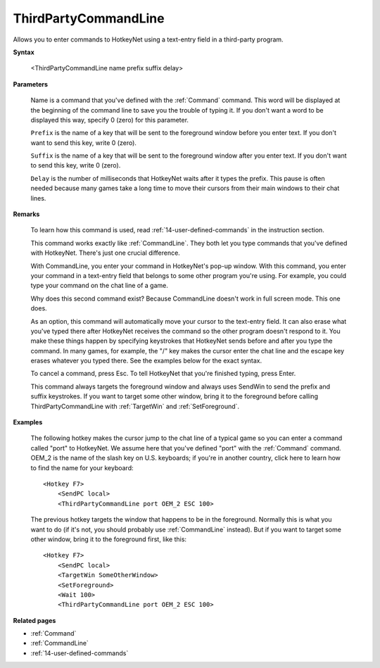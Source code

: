 .. _ThirdPartyCommandLine:

ThirdPartyCommandLine
==============================================================================
Allows you to enter commands to HotkeyNet using a text-entry field in a third-party program.

**Syntax**

    <ThirdPartyCommandLine name prefix suffix delay>

**Parameters**

    Name is a command that you've defined with the :ref:`Command` command. This word will be displayed at the beginning of the command line to save you the trouble of typing it. If you don't want a word to be displayed this way, specify 0 (zero) for this parameter.

    ``Prefix`` is the name of a key that will be sent to the foreground window before you enter text. If you don't want to send this key, write 0 (zero).

    ``Suffix`` is the name of a key that will be sent to the foreground window after you enter text. If you don't want to send this key, write 0 (zero).

    ``Delay`` is the number of milliseconds that HotkeyNet waits after it types the prefix. This pause is often needed because many games take a long time to move their cursors from their main windows to their chat lines.

**Remarks**

    To learn how this command is used, read :ref:`14-user-defined-commands` in the instruction section.

    This command works exactly like :ref:`CommandLine`. They both let you type commands that you've defined with HotkeyNet. There's just one crucial difference.

    With CommandLine, you enter your command in HotkeyNet's pop-up window. With this command, you enter your command in a text-entry field that belongs to some other program you're using. For example, you could type your command on the chat line of a game.

    Why does this second command exist? Because CommandLine doesn't work in full screen mode. This one does.

    As an option, this command will automatically move your cursor to the text-entry field. It can also erase what you've typed there after HotkeyNet receives the command so the other program doesn't respond to it. You make these things happen by specifying keystrokes that HotkeyNet sends before and after you type the command. In many games, for example, the "/" key makes the cursor enter the chat line and the escape key erases whatever you typed there. See the examples below for the exact syntax.

    To cancel a command, press Esc. To tell HotkeyNet that you're finished typing, press Enter.

    This command always targets the foreground window and always uses SendWin to send the prefix and suffix keystrokes. If you want to target some other window, bring it to the foreground before calling ThirdPartyCommandLine with :ref:`TargetWin` and :ref:`SetForeground`.

**Examples**

    The following hotkey makes the cursor jump to the chat line of a typical game so you can enter a command called "port" to HotkeyNet. We assume here that you've defined "port" with the :ref:`Command` command. OEM_2 is the name of the slash key on U.S. keyboards; if you're in another country, click here to learn how to find the name for your keyboard::

        <Hotkey F7>
            <SendPC local>
            <ThirdPartyCommandLine port OEM_2 ESC 100>

    The previous hotkey targets the window that happens to be in the foreground. Normally this is what you want to do (if it's not, you should probably use :ref:`CommandLine` instead). But if you want to target some other window, bring it to the foreground first, like this::

        <Hotkey F7>
            <SendPC local>
            <TargetWin SomeOtherWindow>
            <SetForeground>
            <Wait 100>
            <ThirdPartyCommandLine port OEM_2 ESC 100>

**Related pages**

- :ref:`Command`
- :ref:`CommandLine`
- :ref:`14-user-defined-commands`
